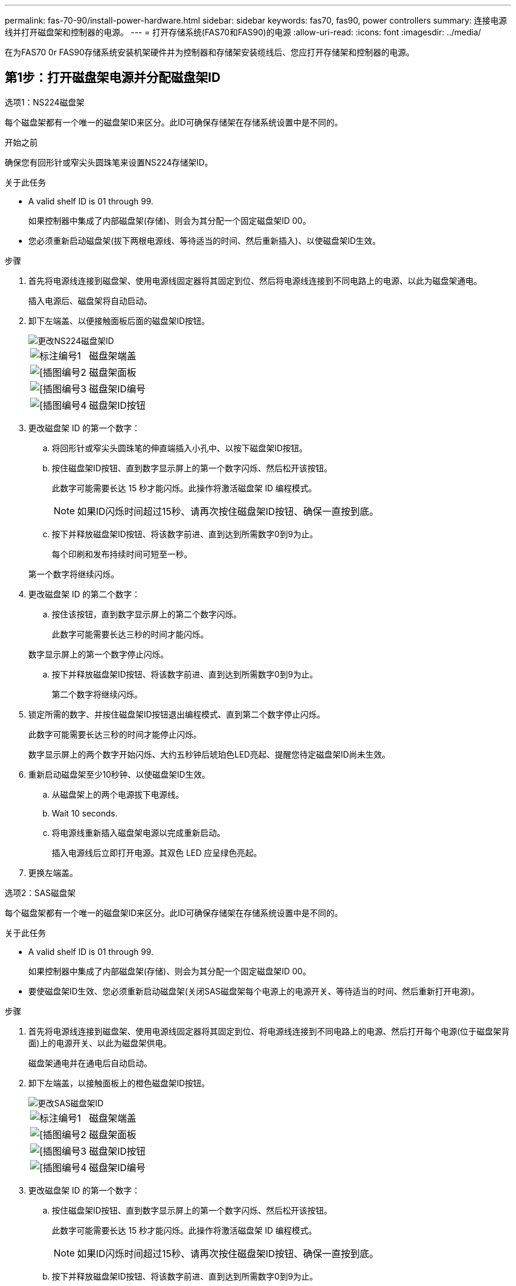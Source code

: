 ---
permalink: fas-70-90/install-power-hardware.html 
sidebar: sidebar 
keywords: fas70, fas90, power controllers 
summary: 连接电源线并打开磁盘架和控制器的电源。 
---
= 打开存储系统(FAS70和FAS90)的电源
:allow-uri-read: 
:icons: font
:imagesdir: ../media/


[role="lead"]
在为FAS70 0r FAS90存储系统安装机架硬件并为控制器和存储架安装缆线后、您应打开存储架和控制器的电源。



== 第1步：打开磁盘架电源并分配磁盘架ID

[role="tabbed-block"]
====
.选项1：NS224磁盘架
--
每个磁盘架都有一个唯一的磁盘架ID来区分。此ID可确保存储架在存储系统设置中是不同的。

.开始之前
确保您有回形针或窄尖头圆珠笔来设置NS224存储架ID。

.关于此任务
* A valid shelf ID is 01 through 99.
+
如果控制器中集成了内部磁盘架(存储)、则会为其分配一个固定磁盘架ID 00。

* 您必须重新启动磁盘架(拔下两根电源线、等待适当的时间、然后重新插入)、以使磁盘架ID生效。


.步骤
. 首先将电源线连接到磁盘架、使用电源线固定器将其固定到位、然后将电源线连接到不同电路上的电源、以此为磁盘架通电。
+
插入电源后、磁盘架将自动启动。

. 卸下左端盖、以便接触面板后面的磁盘架ID按钮。
+
image::../media/drw_a900_oie_change_ns224_shelf_ID_ieops-836.svg[更改NS224磁盘架ID]

+
[cols="20%,80%"]
|===


 a| 
image::../media/icon_round_1.png[标注编号1]
 a| 
磁盘架端盖



 a| 
image::../media/icon_round_2.png[[插图编号2]
 a| 
磁盘架面板



 a| 
image::../media/icon_round_3.png[[插图编号3]
 a| 
磁盘架ID编号



 a| 
image::../media/icon_round_4.png[[插图编号4]
 a| 
磁盘架ID按钮

|===
. 更改磁盘架 ID 的第一个数字：
+
.. 将回形针或窄尖头圆珠笔的伸直端插入小孔中、以按下磁盘架ID按钮。
.. 按住磁盘架ID按钮、直到数字显示屏上的第一个数字闪烁、然后松开该按钮。
+
此数字可能需要长达 15 秒才能闪烁。此操作将激活磁盘架 ID 编程模式。

+

NOTE: 如果ID闪烁时间超过15秒、请再次按住磁盘架ID按钮、确保一直按到底。

.. 按下并释放磁盘架ID按钮、将该数字前进、直到达到所需数字0到9为止。
+
每个印刷和发布持续时间可短至一秒。

+
第一个数字将继续闪烁。



. 更改磁盘架 ID 的第二个数字：
+
.. 按住该按钮，直到数字显示屏上的第二个数字闪烁。
+
此数字可能需要长达三秒的时间才能闪烁。

+
数字显示屏上的第一个数字停止闪烁。

.. 按下并释放磁盘架ID按钮、将该数字前进、直到达到所需数字0到9为止。
+
第二个数字将继续闪烁。



. 锁定所需的数字、并按住磁盘架ID按钮退出编程模式、直到第二个数字停止闪烁。
+
此数字可能需要长达三秒的时间才能停止闪烁。

+
数字显示屏上的两个数字开始闪烁、大约五秒钟后琥珀色LED亮起、提醒您待定磁盘架ID尚未生效。

. 重新启动磁盘架至少10秒钟、以使磁盘架ID生效。
+
.. 从磁盘架上的两个电源拔下电源线。
.. Wait 10 seconds.
.. 将电源线重新插入磁盘架电源以完成重新启动。
+
插入电源线后立即打开电源。其双色 LED 应呈绿色亮起。



. 更换左端盖。


--
.选项2：SAS磁盘架
--
每个磁盘架都有一个唯一的磁盘架ID来区分。此ID可确保存储架在存储系统设置中是不同的。

.关于此任务
* A valid shelf ID is 01 through 99.
+
如果控制器中集成了内部磁盘架(存储)、则会为其分配一个固定磁盘架ID 00。

* 要使磁盘架ID生效、您必须重新启动磁盘架(关闭SAS磁盘架每个电源上的电源开关、等待适当的时间、然后重新打开电源)。


.步骤
. 首先将电源线连接到磁盘架、使用电源线固定器将其固定到位、将电源线连接到不同电路上的电源、然后打开每个电源(位于磁盘架背面)上的电源开关、以此为磁盘架供电。
+
磁盘架通电并在通电后自动启动。

. 卸下左端盖，以接触面板上的橙色磁盘架ID按钮。
+
image::../media/drw_shelf_id_sas_ieops-2187.svg[更改SAS磁盘架ID]

+
[cols="20%,80%"]
|===


 a| 
image::../media/icon_round_1.png[标注编号1]
 a| 
磁盘架端盖



 a| 
image::../media/icon_round_2.png[[插图编号2]
 a| 
磁盘架面板



 a| 
image::../media/icon_round_3.png[[插图编号3]
 a| 
磁盘架ID按钮



 a| 
image::../media/icon_round_4.png[[插图编号4]
 a| 
磁盘架ID编号

|===
. 更改磁盘架 ID 的第一个数字：
+
.. 按住磁盘架ID按钮、直到数字显示屏上的第一个数字闪烁、然后松开该按钮。
+
此数字可能需要长达 15 秒才能闪烁。此操作将激活磁盘架 ID 编程模式。

+

NOTE: 如果ID闪烁时间超过15秒、请再次按住磁盘架ID按钮、确保一直按到底。

.. 按下并释放磁盘架ID按钮、将该数字前进、直到达到所需数字0到9为止。
+
每个印刷和发布持续时间可短至一秒。

+
第一个数字将继续闪烁。



. 更改磁盘架 ID 的第二个数字：
+
.. 按住该按钮，直到数字显示屏上的第二个数字闪烁。
+
此数字可能需要长达三秒的时间才能闪烁。

+
数字显示屏上的第一个数字停止闪烁。

.. 按下并释放磁盘架ID按钮、将该数字前进、直到达到所需数字0到9为止。
+
第二个数字将继续闪烁。



. 锁定所需的数字、并按住磁盘架ID按钮退出编程模式、直到第二个数字停止闪烁。
+
此数字可能需要长达三秒的时间才能停止闪烁。

+
数字显示屏上的两个数字开始闪烁、大约五秒钟后琥珀色LED亮起、提醒您待定磁盘架ID尚未生效。

. 重新启动磁盘架至少10秒钟、以使磁盘架ID生效。
+
.. 关闭每个电源上的电源开关。
.. Wait 10 seconds.
.. 打开每个电源上的电源开关以完成重新启动。
+
打开电源时、双色LED应呈绿色亮起。



. 更换左端盖。


--
====


== 第2步：打开控制器的电源

打开磁盘架电源并为其分配唯一ID后、打开存储控制器的电源。

.步骤
. 将笔记本电脑连接到串行控制台端口。这样、您就可以在控制器通电时监控启动顺序。
+
.. 使用N-8-1将笔记本电脑上的串行控制台端口设置为115、200波特。
+

NOTE: 有关如何配置串行控制台端口的说明，请参阅便携式计算机的联机帮助。

.. 使用存储系统随附的控制台缆线、将控制台缆线的一端连接到笔记本电脑、将另一端连接到控制器A上的串行控制台端口
.. 将笔记本电脑连接到管理子网上的交换机。


. 使用管理子网上的TCP/IP地址为笔记本电脑分配TCP/IP地址。
. 将电源线插入控制器电源，然后将其连接到不同电路上的电源。
+
** 允许系统启动。初始启动可能需要长达八分钟时间。
** LED指示灯闪烁且风扇启动、这表示控制器正在通电。
** 首次启动风扇时、风扇可能会发出很大的噪音。启动期间风扇噪音正常。


. 使用每个电源上的固定设备固定电源线。


.下一步是什么？
打开FAS70或FAS90存储系统后，您可以link:install-complete.html["完成系统设置"]：
